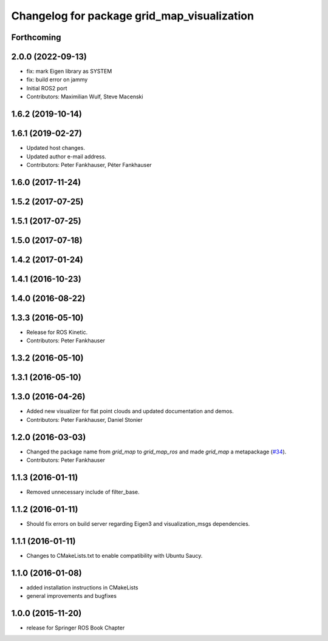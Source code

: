 ^^^^^^^^^^^^^^^^^^^^^^^^^^^^^^^^^^^^^^^^^^^^
Changelog for package grid_map_visualization
^^^^^^^^^^^^^^^^^^^^^^^^^^^^^^^^^^^^^^^^^^^^

Forthcoming
-----------

2.0.0 (2022-09-13)
------------------
* fix: mark Eigen library as SYSTEM
* fix: build error on jammy
* Initial ROS2 port
* Contributors: Maximilian Wulf, Steve Macenski

1.6.2 (2019-10-14)
------------------

1.6.1 (2019-02-27)
------------------
* Updated host changes.
* Updated author e-mail address.
* Contributors: Peter Fankhauser, Péter Fankhauser

1.6.0 (2017-11-24)
------------------

1.5.2 (2017-07-25)
------------------

1.5.1 (2017-07-25)
------------------

1.5.0 (2017-07-18)
------------------

1.4.2 (2017-01-24)
------------------

1.4.1 (2016-10-23)
------------------

1.4.0 (2016-08-22)
------------------

1.3.3 (2016-05-10)
------------------
* Release for ROS Kinetic.
* Contributors: Peter Fankhauser

1.3.2 (2016-05-10)
------------------

1.3.1 (2016-05-10)
------------------

1.3.0 (2016-04-26)
------------------
* Added new visualizer for flat point clouds and updated documentation and demos.
* Contributors: Peter Fankhauser, Daniel Stonier

1.2.0 (2016-03-03)
------------------
* Changed the package name from `grid_map` to `grid_map_ros` and made `grid_map` a metapackage (`#34 <https://github.com/anybotics/grid_map/issues/34>`_).
* Contributors: Peter Fankhauser

1.1.3 (2016-01-11)
------------------
* Removed unnecessary include of filter_base.

1.1.2 (2016-01-11)
------------------
* Should fix errors on build server regarding Eigen3 and visualization_msgs dependencies.

1.1.1 (2016-01-11)
------------------
* Changes to CMakeLists.txt to enable compatibility with Ubuntu Saucy.

1.1.0 (2016-01-08)
-------------------
* added installation instructions in CMakeLists
* general improvements and bugfixes

1.0.0 (2015-11-20)
-------------------
* release for Springer ROS Book Chapter

